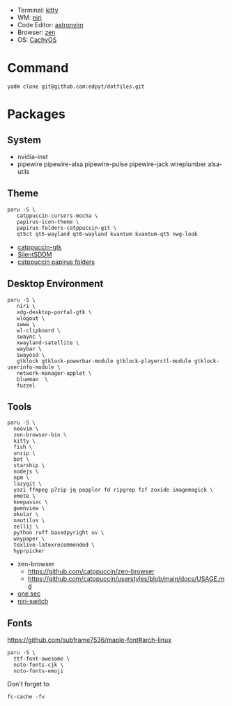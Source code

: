 #+html: <img src="https://github.com/user-attachments/assets/025478ba-70d9-4f59-b44c-5d3b3ca82a31"/>

- Terminal: [[https://sw.kovidgoyal.net/kitty/][kitty]]
- WM: [[https://github.com/YaLTeR/niri][niri]]
- Code Editor: [[https://astronvim.com][astronvim]]
- Browser: [[https://zen-browser.app/][zen]]
- OS: [[https://cachyos.org/][CachyOS]]

* Command
  #+begin_src shell
  yadm clone git@github.com:edpyt/dotfiles.git
  #+end_src

* Packages
** System

   + nvidia-inst
   + pipewire pipewire-alsa pipewire-pulse pipewire-jack wireplumber alsa-utils

** Theme 
   #+begin_src shell
   paru -S \
      catppuccin-cursors-mocha \
      papirus-icon-theme \
      papirus-folders-catppuccin-git \
      qt5ct qt5-wayland qt6-wayland kvantum kvantum-qt5 nwg-look
   #+end_src
   + [[https://github.com/catppuccin/gtk/blob/main/docs/USAGE.md][catppuccin-gtk]]
   + [[https://github.com/uiriansan/SilentSDDM][SilentSDDM]]
   + [[https://github.com/catppuccin/papirus-folders][catppuccin papirus folders]]

** Desktop Environment

   #+begin_src shell
   paru -S \
      niri \
      xdg-desktop-portal-gtk \
      wlogout \
      swww \
      wl-clipboard \
      swaync \
      xwayland-satellite \
      waybar \
      swayosd \
      gtklock gtklock-powerbar-module gtklock-playerctl-module gtklock-userinfo-module \
      network-manager-applet \
      blueman  \
      fuzzel
   #+end_src
** Tools
   #+begin_src shell
   paru -S \
     neovim \
     zen-browser-bin \
     kitty \
     fish \
     unzip \
     bat \
     starship \
     nodejs \
     npm \
     lazygit \
     yazi ffmpeg p7zip jq poppler fd ripgrep fzf zoxide imagemagick \
     emote \
     keepassxc \
     gwenview \
     okular \
     nautilus \
     zellij \
     python ruff basedpyright uv \
     waypaper \
     texlive-latexrecommended \
     hyprpicker
   #+end_src
   - zen-browser
     + https://github.com/catppuccin/zen-browser
     + https://github.com/catppuccin/userstyles/blob/main/docs/USAGE.md
   - [[https://one-sec.app/browser-extension/][one sec]]
   - [[https://github.com/Kiki-Bouba-Team/niri-switch][niri-switch]]


** Fonts

   [[https://github.com/subframe7536/maple-font#arch-linux]]
   #+begin_src shell
   paru -S \
     ttf-font-awesome \
     noto-fonts-cjk \
     noto-fonts-emoji
   #+end_src

   Don't forget to:
   #+begin_src shell
   fc-cache -fv
   #+end_src
